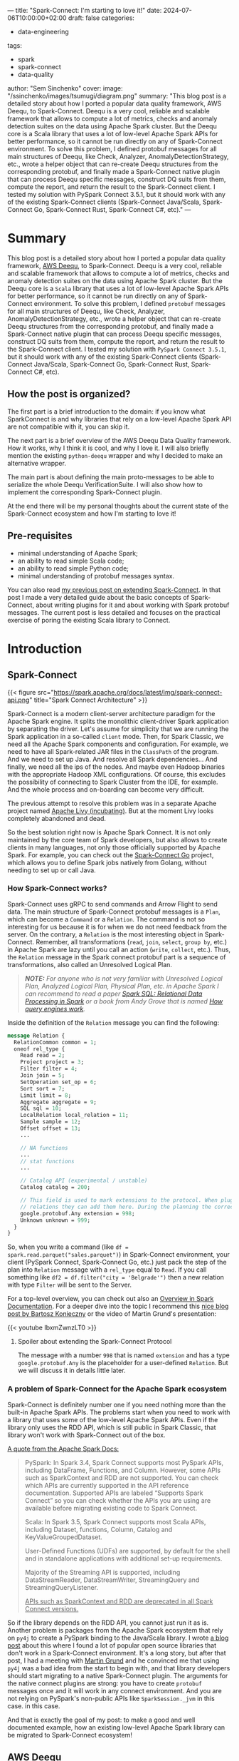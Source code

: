 ---
title: "Spark-Connect: I'm starting to love it!"
date: 2024-07-06T10:00:00+02:00
draft: false
categories:
  - data-engineering
tags:
  - spark
  - spark-connect
  - data-quality
author: "Sem Sinchenko"
cover:
  image: "/ssinchenko/images/tsumugi/diagram.png"
  summary: "This blog post is a detailed story about how I ported a popular data quality framework, AWS Deequ, to Spark-Connect. Deequ is a very cool, reliable and scalable framework that allows to compute a lot of metrics, checks and anomaly detection suites on the data using Apache Spark cluster. But the Deequ core is a Scala library that uses a lot of low-level Apache Spark APIs for better performance, so it cannot be run directly on any of Spark-Connect environment. To solve this problem, I defined protobuf messages for all main structures of Deequ, like Check, Analyzer, AnomalyDetectionStrategy, etc., wrote a helper object that can re-create Deequ structures from the corresponding protobuf, and finally made a Spark-Connect native plugin that can process Deequ specific messages, construct DQ suits from them, compute the report, and return the result to the Spark-Connect client. I tested my solution with PySpark Connect 3.5.1, but it should work with any of the existing Spark-Connect clients (Spark-Connect Java/Scala, Spark-Connect Go, Spark-Connect Rust, Spark-Connect C#, etc)."
---

* Summary

This blog post is a detailed story about how I ported a popular data quality framework, [[https://github.com/awslabs/deequ/tree/master][AWS Deequ]], to Spark-Connect. Deequ is a very cool, reliable and scalable framework that allows to compute a lot of metrics, checks and anomaly detection suites on the data using Apache Spark cluster. But the Deequ core is a ~Scala~ library that uses a lot of low-level Apache Spark APIs for better performance, so it cannot be run directly on any of Spark-Connect environment. To solve this problem, I defined ~protobuf~ messages for all main structures of Deequ, like Check, Analyzer, AnomalyDetectionStrategy, etc., wrote a helper object that can re-create Deequ structures from the corresponding protobuf, and finally made a Spark-Connect native plugin that can process Deequ specific messages, construct DQ suits from them, compute the report, and return the result to the Spark-Connect client. I tested my solution with ~PySpark Connect 3.5.1~, but it should work with any of the existing Spark-Connect clients (Spark-Connect Java/Scala, Spark-Connect Go, Spark-Connect Rust, Spark-Connect C#, etc).

** How the post is organized?

The first part is a brief introduction to the domain: if you know what SparkConnect is and why libraries that rely on a low-level Apache Spark API are not compatible with it, you can skip it.

The next part is a brief overview of the AWS Deequ Data Quality framework. How it works, why I think it is cool, and why I love it. I will also briefly mention the existing ~python-deequ~ wrapper and why I decided to make an alternative wrapper.

The main part is about defining the main proto-messages to be able to serialize the whole Deequ VerificationSuite. I will also show how to implement the corresponding Spark-Connect plugin.

At the end there will be my personal thoughts about the current state of the Spark-Connect ecosystem and how I'm starting to love it!

** Pre-requisites

- minimal understanding of Apache Spark;
- an ability to read simple Scala code;
- an ability to read simple Python code;
- minimal understanding of protobuf messages syntax.

You can also read [[https://semyonsinchenko.github.io/ssinchenko/post/extending-spark-connect/][my previous post on extending Spark-Connect]]. In that post I made a very detailed guide about the basic concepts of Spark-Connect, about writing plugins for it and about working with Spark protobuf messages. The current post is less detailed and focuses on the practical exercise of poring the existing Scala library to Connect.

* Introduction

** Spark-Connect

{{< figure src="https://spark.apache.org/docs/latest/img/spark-connect-api.png" title="Spark Connect Architecture" >}}

Spark-Connect is a modern client-server architecture paradigm for the Apache Spark engine. It splits the monolithic client-driver Spark application by separating the driver. Let's assume for simplicity that we are running the Spark application in a so-called ~client~ mode. Then, for Spark Classic, we need all the Apache Spark components and configuration. For example, we need to have all Spark-related JAR files in the ~ClassPath~ of the program. And we need to set up Java. And resolve all Spark dependencies... And finally, we need all the ips of the nodes. And maybe even Hadoop binaries with the appropriate Hadoop XML configurations. Of course, this excludes the possibility of connecting to Spark Cluster from the IDE, for example. And the whole process and on-boarding can become very difficult.

The previous attempt to resolve this problem was in a separate Apache project named [[https://livy.apache.org/][Apache Livy (incubating)]]. But at the moment Livy looks completely abandoned and dead.

So the best solution right now is Apache Spark Connect. It is not only maintained by the core team of Spark developers, but also allows to create clients in many languages, not only those officially supported by Apache Spark. For example, you can check out the [[https://github.com/apache/spark-connect-go][Spark-Connect Go]] project, which allows you to define Spark jobs natively from Golang, without needing to set up or call Java.

*** How Spark-Connect works?

Spark-Connect uses gRPC to send commands and Arrow Flight to send data. The main structure of Spark-Connect protobuf messages is a ~Plan~, which can become a ~Command~ or a ~Relation~. The command is not so interesting for us because it is for when we do not need feedback from the server. On the contrary, a ~Relation~ is the most interesting object in Spark-Connect. Remember, all transformations (~read~, ~join~, ~select~, ~group by~, etc.) in Apache Spark are lazy until you call an action (~write~, ~collect~, etc.). Thus, the ~Relation~ message in the Spark connect protobuf part is a sequence of transformations, also called an Unresolved Logical Plan.

#+begin_quote
*/NOTE:/* /For anyone who is not very familiar with Unresolved Logical Plan, Analyzed Logical Plan, Physical Plan, etc. in Apache Spark I can recommend to read a paper [[https://cs598.github.io/papers/spark_sql.pdf][Spark SQL: Relational Data Processing in Spark]] or a book from Andy Grove that is named [[https://howqueryengineswork.com/00-introduction.html][How query engines work]]./
#+end_quote

Inside the definition of the ~Relation~ message you can find the following:

#+begin_src protobuf
  message Relation {
    RelationCommon common = 1;
    oneof rel_type {
      Read read = 2;
      Project project = 3;
      Filter filter = 4;
      Join join = 5;
      SetOperation set_op = 6;
      Sort sort = 7;
      Limit limit = 8;
      Aggregate aggregate = 9;
      SQL sql = 10;
      LocalRelation local_relation = 11;
      Sample sample = 12;
      Offset offset = 13;
      ...

      // NA functions
      ...
      // stat functions
      ...

      // Catalog API (experimental / unstable)
      Catalog catalog = 200;

      // This field is used to mark extensions to the protocol. When plugins generate arbitrary
      // relations they can add them here. During the planning the correct resolution is done.
      google.protobuf.Any extension = 998;
      Unknown unknown = 999;
    }
  }
#+end_src

So, when you write a command (like ~df = spark.read.parquet("sales.parquet")~) in Spark-Connect environment, your client (PySpark Connect, Spark-Connect Go, etc.) just pack the step of the plan into ~Relation~ message with a ~rel_type~ equal to ~Read~. If you call something like ~df2 = df.filter("city = 'Belgrade'")~ then a new relation with type ~Filter~ will be sent to the Server.

For a top-level overview, you can check out also an [[https://spark.apache.org/docs/latest/spark-connect-overview.html][Overview in Spark Documentation]]. For a deeper dive into the topic I recommend this [[https://www.waitingforcode.com/apache-spark/what-new-apache-spark-3.4.0-spark-connect/read][nice blog post by Bartosz Konieczny]] or the video of Martin Grund's presentation:

{{< youtube IbxmZwnzLT0 >}}

**** Spoiler about extending the Spark-Connect Protocol

The message with a number ~998~ that is named ~extension~ and has a type ~google.protobuf.Any~ is the placeholder for a user-defined ~Relation~. But we will discuss it in details little later.

*** A problem of Spark-Connect for the Apache Spark ecosystem

Spark-Connect is definitely number one if you need nothing more than the built-in Apache Spark APIs. The problems start when you need to work with a library that uses some of the low-level Apache Spark APIs. Even if the library only uses the RDD API, which is still public in Spark Classic, that library won't work with Spark-Connect out of the box.


[[https://spark.apache.org/docs/latest/spark-connect-overview.html#what-is-supported-in-spark-34][A quote from the Apache Spark Docs:]]
#+begin_quote
PySpark: In Spark 3.4, Spark Connect supports most PySpark APIs, including DataFrame, Functions, and Column. However, some APIs such as SparkContext and RDD are not supported. You can check which APIs are currently supported in the API reference documentation. Supported APIs are labeled “Supports Spark Connect” so you can check whether the APIs you are using are available before migrating existing code to Spark Connect.

Scala: In Spark 3.5, Spark Connect supports most Scala APIs, including Dataset, functions, Column, Catalog and KeyValueGroupedDataset.

User-Defined Functions (UDFs) are supported, by default for the shell and in standalone applications with additional set-up requirements.

Majority of the Streaming API is supported, including DataStreamReader, DataStreamWriter, StreamingQuery and StreamingQueryListener.

_APIs such as SparkContext and RDD are deprecated in all Spark Connect versions._
#+end_quote

So if the library depends on the RDD API, you cannot just run it as is. Another problem is packages from the Apache Spark ecosystem that rely on ~py4j~ to create a PySpark binding to the Java/Scala library. I wrote [[https://semyonsinchenko.github.io/ssinchenko/post/how-databricks-14x-breaks-3dparty-compatibility/][a blog post]] about this where I found a lot of popular open source libraries that don't work in a Spark-Connect environment. It's a long story, but after that post, I had a meeting with [[https://github.com/grundprinzip][Martin Grund]] and he convinced me that using ~py4j~ was a bad idea from the start to begin with, and that library developers should start migrating to a native Spark-Connect plugin. The arguments for the native connect plugins are strong: you have to create ~protobuf~ messages once and it will work in any connect environment. And you are not relying on PySpark's non-public APIs like ~SparkSession._jvm~ in this case. in this case.

And that is exactly the goal of my post: to make a good and well documented example, how an existing low-level Apache Spark library can be migrated to Spark-Connect ecosystem!



#  LocalWords:  scalable Deequ protobuf


** AWS Deequ

AWS Deequ is a very popular (3.2k stars on GitHub) Data Quality framework.

/Schelter, S., Lange, D., Schmidt, P., Celikel, M., & Biessmann, F. (2018). Automating large-scale data quality verification./

- Source code: https://github.com/awslabs/deequ
- Paper: https://www.amazon.science/publications/automating-large-scale-data-quality-verification
- Paper: https://www.amazon.science/publications/unit-testing-data-with-deequ

{{< figure src="/ssinchenko/images/tsumugi/deequ_paper1.png" title="Deequ Architecture, Schelter, Sebastian, et al. (2018)" >}}

*** Why I'm thinking Deequ is so cool?

While there are many "unified" data quality tools available today, I still find Deequ to be the best choice for Apache Spark workloads. Why is that? Well, there are a few reasons.

Deequ is built natively for Apache Spark and with Apache Spark's native language ~Scala~. Instead of using a top level public APIs like Dataset / Dataframe API, Deequ does it better. One of the main concept of Deequ is ~Analyzer[S :< State[S], Metric[T]]~. It is not just a SQL query like ~count(when(col("x").isNotNull())~, because under the hood Deequ combines all states into a custom Accumulator and runs a custom Map-Reduce on the data. In most cases, this allows you to compute an unlimited number of metrics, including not only scalars (count of non-nulls, for example), but with any arbitrary ~State~ that can contain a lot of results.

~State~ in Deequ:

#+begin_src scala
  /**
    * A state (sufficient statistic) computed from data, from which we can compute a metric.
    * Must be combinable with other states of the same type
    * (= algebraic properties of a commutative semi-group)
    */
  trait State[S <: State[S]] {

    // Unfortunately this is required due to type checking issues
    private[analyzers] def sumUntyped(other: State[_]): S = {
      sum(other.asInstanceOf[S])
    }

    /** Combine this with another state */
    def sum(other: S): S

    /** Same as sum, syntatic sugar */
    def +(other: S): S = {
      sum(other)
    }
  }
#+end_src

#+begin_quote
*/NOTE:/* /Just look at how well the code is documented. How often do you see such well-written comments in an open source library? These are comments on the code, with insertions from the textbook on category theory. This is what I call "written by engineers for engineers"!/
#+end_quote

Or, for example, take a look on a ~ScanSharableAnalyzer~ in Deequ. It is a trait that allows to create an ~Analyzer~ that partially share the ~State~ with another ~Analyzer~!

#+begin_src scala
  /** An analyzer that runs a set of aggregation functions over the data,
    * can share scans over the data */
  trait ScanShareableAnalyzer[S <: State[_], +M <: Metric[_]] extends Analyzer[S, M]
#+end_src

Another strong point of Deequ for me is that it is an engine to calculate metrics and profile the data. The developers of Deequ are not trying to create just-another-boring-yaml-low-code-tool. Instead, they provide a very well-designed and easily extensible core that allows you to compute a lot of things on really huge datasets. And if you need a ~jinja2~ templated low-code tool, it is easy to build it on top of deequ. And unlike existing low-code solutions (mostly paid), the advantage of building your own on top of a strong core is obvious: you can bring a domain knowledge of your specific cases into the organization of ~jinja2~ / ~yaml~ / ~json~ configurations. I have done this twice in my career. Believe me, building a low-code solution on top of such a well-designed library as Deequ is a breeze!

**** Anomaly Detection

I'm an engineer who works in ML/MLE team as a person who provides a data engineering support to brilliant minds: Data Scientists, people who know math and have Ph.D.'s. You can say that I'm not a data engineer but a MLOps engineer, but I absolutely agree with a statement that [[https://mlops.community/mlops-is-mostly-data-engineering/]["MLOps is 98% data engineering"]]. But working with ML/DS topics is a bit different from building a DWH. For example, I can see that most existing DQ tools do not provide something like anomaly detection (or relative constraints). For example, there is nothing like this in a popular DQ tool ~Great Expectations~. I do not know, maybe it is not necessary for DWH development. But for my tasks it is, and let me explain why.

Let me first define a term "anomaly detection" as it is used in my post (and in Deequ concepts). Anomaly Detection is when we have not only static constraints, but also a relative constraint of how data is changing over time. For example, if I have data that contains customer transactions, it is hard to define reasonable static constraints for metrics like ~avg~ or ~median~. Simply because no one really knows. But what we can definitely define is allowed data drift. For example, if I know that inflation is below 10%, then I can say with confidence that this week's average spend should not vary from last week's average spend. I can define the boundaries, like ~+-10%~, and say that if the new batch of data does not fit within those boundaries, it is a very dangerous sign!

#+begin_src scala
  /** Interface for all strategies that spot anomalies in a series of data points. */
  trait AnomalyDetectionStrategy {

    /**
      * Search for anomalies in a series of data points.
      *
      * @param dataSeries     The data contained in a Vector of Doubles
      * @param searchInterval The indices between which anomalies should be detected. [a, b).
      * @return The indices of all anomalies in the interval and their corresponding wrapper object.
      */
    def detect(
      dataSeries: Vector[Double],
      searchInterval: (Int, Int) = (0, Int.MaxValue)): Seq[(Int, Anomaly)]
  }
#+end_src

Why is it important for ML/DS tasks? Simply because ML models are very sensitive to data quality, and at the same time ML features (the result of feature engineering) have such complex logic behind them that defining static constraints is almost impossible. This is also true for the output of ML models. For example, if you run batch ML inference every week to update user recommendations, you can expect that the distributions of product propensities should not drift dramatically between batches.

If you are interesting in that topic, you can check a presentation from my colleague [[https://www.linkedin.com/in/pavle-tabandzelic-956571275/][Pavle Tabandzelic]] about how we are using PyDeequ for checking the stability of our batch ML inference process:

{{< youtube "qgBKx_JXL4Y?si=7-R2bl_B59mY3aMg" >}}

Of course, you can just write a window function in SQL and compare all the batches. But why do we need to scan all the data each time if we have already calculated all the metrics on previous batches? We just need to have a persistent state that is shared between runs of data quality suites. In Deequ, this is implemented through the concept of ~MetricRepository~, a persistent store that holds the results of previous calculations:

#+begin_src scala
  /**
    * Common trait for RepositoryIndexes where deequ runs can be stored.
    * Repository provides methods to store AnalysisResults(metrics) and VerificationResults(if any)
    */
  trait MetricsRepository {

    /**
      * Saves Analysis results (metrics)
      *
      * @param resultKey       A ResultKey that uniquely identifies a AnalysisResult
      * @param analyzerContext The resulting AnalyzerContext of an Analysis
      */
    def save(resultKey: ResultKey, analyzerContext: AnalyzerContext): Unit

    /**
      * Get a AnalyzerContext saved using exactly the same resultKey if present
      */
    def loadByKey(resultKey: ResultKey): Option[AnalyzerContext]

    /** Get a builder class to construct a loading query to get AnalysisResults */
    def load(): MetricsRepositoryMultipleResultsLoader

  }
#+end_src

Out of the box, Deequ provides implementations for ~MetricRepository~ in the form of an in-memory one, jsons in the arbitrary (supported by ~org.apache.hadoop.fs~) file system, and also in the form of the Spark table (which can be anything from CSV to Delta/Iceberg). You can also create your own implementation of the ~MetricRepository~ trait. For example, [[https://github.com/lexaneon/amazon-deequ-addons/tree/master][this repository]] provides an ~InfluxDB~ repository for Deequ. I'm sure that there are more of them.

Finally, Deequ is a non-commercial library (there is nothing like an "open source" repository with an "enterprise branch"). It is a tool built and maintained by Amazon engineers for their own needs, as Deequ is tightly integrated with Glue Catalog. So with Deequ I can be sure that there won't be anything like "license change" or anything like that. It is a library made by engineers for engineers, not something made by marketing department for best sales. So, as you might understand, I love Deequ, so forgive me this little bias :D

In the end, the goal of the post is to show an example of porting an existing ~Scala~ library to Spark-Connect and I just tried to explain why Deequ was chosen by me.

*** A brief introduction into Deequ APIs

The top level object in Deequ is a ~VerificationSuite~. But in 99% of cases you will not need to work with it directly because you will be using a builder.

~VerificationSuite~ can contain the following:
- A data that is ~org.apache.spark.sql.DataFrame~;
- An optional sequence of ~Analyzer~ objects that should be run anyway to compute the required metrics. This is a case where you do not want to define constraints, but want to describe your data;
- An optional sequence of ~Check~ obejcts that are actually a pair of ~Analyzer~ obejcts and a lambda function that takes a metric from the ~Analyzer~ and returns ~Boolean~;
- An optional sequence of ~AnomalyDetection~ cases that are actually a combination of ~Analyzer~ and ~AnomayDetectionStrategy~;
- An optional ~MetricReport~ and ~ResultKey~ that uniquely identify the data.

Let's see on a minimal basic example from the Deequ repository:

#+begin_src scala
  val verificationResult = VerificationSuite()
    .onData(data)
    .addCheck(
      Check(CheckLevel.Error, "integrity checks")
        // we expect 5 records
        .hasSize(_ == 5)
        // 'id' should never be NULL
        .isComplete("id")
        // 'id' should not contain duplicates
        .isUnique("id")
        // 'productName' should never be NULL
        .isComplete("productName")
        // 'priority' should only contain the values "high" and "low"
        .isContainedIn("priority", Array("high", "low"))
        // 'numViews' should not contain negative values
        .isNonNegative("numViews"))
    .addCheck(
      Check(CheckLevel.Warning, "distribution checks")
        // at least half of the 'description's should contain a url
        .containsURL("description", _ >= 0.5)
        // half of the items should have less than 10 'numViews'
        .hasApproxQuantile("numViews", 0.5, _ <= 10))
    .run()
#+end_src

There we define a suite on the data (in this case it is just a toy dataset of 5 rows, see [[https://github.com/awslabs/deequ/blob/09450b8b913fc4a7bb6579708cc27c0b0dc9cfaf/src/main/scala/com/amazon/deequ/examples/BasicExample.scala#L28][the definition]] in the Deequ repository), requiring that the data should have 5 rows, the "id" column should be complete or have no ~null~ values, the "id" column should contain only unique values, etc.

*** A brief overview of PyDeequ: why I need another wrapper?

I understand that you are probably already tired of my impression of Deequ. But before we go to the main topic of Spark-Connect, let me add one more remark about why I decided to make another wrapper on top of Deequ when there is a [[https://github.com/awslabs/python-deequ][python-deequ]] project maintained by the same Amazon engineers.

The ~py4j~ problem. An existing Python Deequ wrapper relies on calls to private APIs of ~PySpark~. It starts by calling ~SparkSession._jvm~ to get access to JVM and call Scala classes directly from Python via Java bridge. And it is a problem: First of all, this approach does not work in ~PySpark Connect~ and there is no way to make it work except porting the whole ~py4j~ library to Spark-Connect. Another problem is that ~py4j~ is designed to work with Java code, not Scala. And sometimes it can be very hard to maintain bindings to Scala! It creates a big trade-off between maintainability of Python bindings and using the most advanced feature of Scala programming language.

#+begin_quote
*/NOTE:/* /If you want to have fun, try to imagine how to create an ~Option[Long]~ from a Python value ~100~ using ~py4j~. Spoiler:  ~scala.Option(java.lang.Long.valueOf(100))~ won't work. Because in the first step Python will call the expression in brackets. It will create a ~Long(100)~ in JVM, but after getting the result, ~py4j~ will do automatic unboxing of Java types into Python types and result in Python will be just ~100~. And the next step is call ~scala.Option(100)~: ~py4j~ will send ~100~ to the JVM and do automatic boxing of the value, but because ~100~ is less than ~java.lang.Integer.MAX_VALUE~, it will create a ~java.lang.Integer(100)~ in the JVM. So the result will be ~Option[Integer]~ instead of the desired ~Option[Long]~. And there are  many such corner cases. PyDeequ devs even created their [[https://github.com/awslabs/python-deequ/blob/master/pydeequ/scala_utils.py][own set of utilities]] to work with Scala from ~py4j~, but of course it cannot cover all cases./
#+end_quote

The lack-of-maintenance problem. If you go the [[https://github.com/awslabs/python-deequ/issues][issues page]] of the ~python-deequ~ project you may see that a typical gap between the support of the new version of the Apache Spark in the core Deequ and the support of that version in ~python-deequ~ may become months (or even years). I'm not that person who may come to the public open-source library and start arguing in the manner like I'm paying to devs and there is a service-level-agreement between us. By the end it is Open Source, no one have a duty there. _I'm just happy that engineers from Amazon decided to put their tool to Open Source and I have zero rights to require more!_ But what I can do is to try to make my own wrapper on top of a beautiful Deequ core using a modern Spark-Connect and protobuf approach!

* Making a Spark-Connect plugin for Deequ

As mentioned above, to create a Spark Connect plugin, you need to do the following

- Define a custom extension in protobuf;
- Write a plugin to handle these types of messages.

** Defining protobuf messages

Let's start from defining ~protobuf~.

*** Analyzers

I made a decision to make ~Analyzer~ object in the form of ~oneof~ that may contain all possible implementations of analyzers in Deequ.

#+begin_src protobuf
  message Analyzer {
    oneof analyzer {
      ApproxCountDistinct approx_count_distinct = 1;
      ApproxQuantile approx_quantile = 2;
      ApproxQuantiles approx_quantiles = 3;
      ColumnCount column_count = 4;
      Completeness completeness = 5;
      Compliance compliance = 6;
      Correlation correlation = 7;
      CountDistinct count_distinct = 8;
      CustomSql custom_sql = 9;
      DataType data_type = 10;
      Distinctness distinctness = 11;
      Entropy entropy = 12;
      ExactQuantile exact_quantile = 13;
      Histogram histogram = 14;
      KLLSketch kll_sketch = 15;
      MaxLength max_length = 16;
      Maximum maximum = 17;
      Mean mean = 18;
      MinLength min_length = 19;
      Minimum minimum = 20;
      MutualInformation mutual_information = 21;
      PatternMatch pattern_match = 22;
      RatioOfSums ratio_of_sums = 23;
      Size size = 24;
      StandardDeviation standard_deviation = 25;
      Sum sum = 26;
      UniqueValueRatio unique_value_ratio = 27;
      Uniqueness uniqueness = 28;
    }
  }
#+end_src

#+begin_quote
*/NOTE:/* /To be honest I have a very limited experience with ~protobuf~, so I just made a decision do not invent a wheel and copy that "oneof-based" pattern of converting an API to proto messages from Apache Spark Connect code./
#+end_quote

Let's take one of analyzers as example to see how protobuf message is related to the Deequ case class signature:

#+begin_src scala
  case class Compliance(instance: String,
                        predicate: String,
                        where: Option[String] = None,
                        columns: List[String] = List.empty[String],
                        analyzerOptions: Option[AnalyzerOptions] = None)
#+end_src

And the message that I defined for that analyzer:

#+begin_src protobuf
  message Compliance {
    string instance = 1;
    string predicate = 2;
    optional string where = 3;
    repeated string columns = 4;
    optional AnalyzerOptions options = 5;
  }
#+end_src

As you may see it is almost 1to1 signature of the Deequ's case-class. One may say that it is not an easy task but I was able to cover about 90% of all the analyzers in Deequ in just \~230 lines of protobuf code. Anyway, if one wants to a ~py4j~ way it will require more even more code because of the pain with Scala ~Option~ and defaults that are hard to work with even from Java.

For parsing protobuf messages into Deequ structures I used explicit pattern-matching in the following style:

#+begin_src scala
  private[ssinchenko] def parseAnalyzer(analyzer: proto.Analyzer) = {
    analyzer.getAnalyzerCase match {
      case proto.Analyzer.AnalyzerCase.APPROX_COUNT_DISTINCT =>
        val protoAnalyzer = analyzer.getApproxCountDistinct
        ApproxCountDistinct(
          protoAnalyzer.getColumn,
          if (protoAnalyzer.hasWhere) Some(protoAnalyzer.getWhere) else Option.empty
        )
      ....
      case proto.Analyzer.AnalyzerCase.UNIQUENESS =>
        val protoAnalyzer = analyzer.getUniqueness
        Uniqueness(
          protoAnalyzer.getColumnsList.asScala.toSeq,
          if (protoAnalyzer.hasWhere) Some(protoAnalyzer.getWhere) else Option.empty,
          parseAnalyzerOptions(Option(protoAnalyzer.getOptions))
        )
      case _ => throw new RuntimeException(s"Unsupported Analyzer Type ${analyzer.getAnalyzerCase.name}")
    }
  }
#+end_src

*** Anomaly Detection Strategies

In an absolutely the same way I defined possible case-classes for ~AnomalyDetectionStrategy~:

#+begin_src protobuf
  message AnomalyDetectionStrategy {
    oneof strategy {
      AbsoluteChangeStrategy absolute_change_strategy = 1;
      BatchNormalStrategy batch_normal_strategy = 2;
      OnlineNormalStrategy online_normal_strategy = 3;
      RelativeRateOfChangeStrategy relative_rate_of_change_strategy = 4;
      SimpleThresholdStrategy simple_thresholds_strategy = 5;
    }
  }
#+end_src

Parsing of messages to Deequ is done in the same way like for analyzers:

#+begin_src scala
  private def parseAnomalyDetectionStrategy(strategy: proto.AnomalyDetectionStrategy) = {
    strategy.getStrategyCase match {
      case proto.AnomalyDetectionStrategy.StrategyCase.ABSOLUTE_CHANGE_STRATEGY =>
        val protoStrategy = strategy.getAbsoluteChangeStrategy
        AbsoluteChangeStrategy(
          if (protoStrategy.hasMaxRateDecrease) Some(protoStrategy.getMaxRateDecrease) else Option.empty,
          if (protoStrategy.hasMaxRateIncrease) Some(protoStrategy.getMaxRateIncrease) else Option.empty,
          if (protoStrategy.hasOrder) protoStrategy.getOrder else 1
        )
      ....
      case proto.AnomalyDetectionStrategy.StrategyCase.SIMPLE_THRESHOLDS_STRATEGY =>
        val protoStrategy = strategy.getSimpleThresholdsStrategy
        SimpleThresholdStrategy(
          if (protoStrategy.hasLowerBound) protoStrategy.getLowerBound else Double.MinValue,
          protoStrategy.getUpperBound
        )
      case _ => throw new RuntimeException(s"Unsupported Strategy ${strategy.getStrategyCase.name}")
    }
  }
#+end_src

*** Check and VerificationSuite

The first problem that I faced is that because Deequ is written in a true Scala way, instead of constraints it expects lambda expressions in form ~T => Bolean~ where ~T~ is the underlying value of the ~Metric~. For example, ~hasSize(_ == 5)~ means that Deequ should compute the value of metric for the analyzer ~Size~ and pass it the function ~x => x == 5~. And there is no obvious way to serialize Scala lambda expression from Python or Golang. So, I made a decision to use static constraints. My definition of ~Check~ in protobuf is the following:

#+begin_src protobuf
  message Check {
    CheckLevel checkLevel = 1;
    string description = 2;
    repeated Constraint constraints = 3;

    message Constraint {
      Analyzer analyzer = 1;
      oneof expectation {
        int64 long_expectation = 2;
        double double_expectation = 3;
      }
      ComparisonSign sign = 4;
      optional string hint = 5;
      optional string name = 6;
    }

    enum ComparisonSign {
      GT = 0;
      GET = 1;
      EQ = 2;
      LT = 3;
      LET = 4;
    }
  }
#+end_src

This trick would be impossible if Deequ Scala library wasn't organized so cool. Because Deequ provides not only a human-friendly ~hasSize~ way to define constraints, but also by directly calling a ~def addConstraint(constraint: Constraint): Check~ method. This method expects a ~Constraint~ Deequ object, which is not intended to be used directly by users, but by library developers. And it is exactly the main case! Because Deequ allows to create ~Constraint~ from an ~Analyzer~ and ~Assertion~ (that is lamda expression). For example, this code snippet create a ~Size~ constraint:

#+begin_src scala
  def sizeConstraint(
    assertion: Long => Boolean,
    where: Option[String] = None,
    hint: Option[String] = None)
  : Constraint = {
    val size = Size(where)

    fromAnalyzer(size, assertion, hint)
  }
#+end_src

And because we already serialized to protobuf an ~expectations~ (that may be ~Double~ or ~Long~ for simplicity at the moment) and a ~sign~ we can easily transform it back to the lambda expression in the Scala code of the plugin:

#+begin_src scala
  private[ssinchenko] def parseSign[T: Numeric](reference: T, sign: proto.Check.ComparisonSign): T => Boolean = {
    sign match {
      case proto.Check.ComparisonSign.GET => (x: T) => implicitly[Numeric[T]].gteq(x, reference)
      case proto.Check.ComparisonSign.GT  => (x: T) => implicitly[Numeric[T]].gt(x, reference)
      case proto.Check.ComparisonSign.EQ  => (x: T) => implicitly[Numeric[T]].equiv(x, reference)
      case proto.Check.ComparisonSign.LT  => (x: T) => implicitly[Numeric[T]].lt(x, reference)
      case proto.Check.ComparisonSign.LET => (x: T) => implicitly[Numeric[T]].lteq(x, reference)
      case _                              => throw new RuntimeException("Unknown comparison type!")
    }
  }
#+end_src

When we have an assertion and an analyzer we can easily parse protobuf message to an actual ~Constraint~ object:

#+begin_src scala
  private[ssinchenko] def parseCheck(check: proto.Check): Check = {
    val constraints = check.getConstraintsList.asScala.map { constraint: proto.Check.Constraint =>
      {
        val analyzer = parseAnalyzer(constraint.getAnalyzer)
        val hint = if (constraint.hasHint) Some(constraint.getHint) else Option.empty
        analyzer match {
          case al: ApproxCountDistinct =>
            Constraint.fromAnalyzer(
              al,
              assertion = parseSign(constraint.getDoubleExpectation, constraint.getSign),
              hint = hint
            )
          ....
          case al: Uniqueness =>
            Constraint.fromAnalyzer(
              al,
              assertion = parseSign(constraint.getDoubleExpectation, constraint.getSign),
              hint = hint
            )
          case _ => throw new RuntimeException(s"Analyzer ${analyzer.getClass.getSimpleName} cannot be used in Check!")
        }
      }
    }
#+end_src

#+begin_quote
/*NOTE:*/ /While I added few tests to my scala-parsers, I did not cover all the implemented messages. At the moment I cannot guarantee that all the analyzers my tool is supporting are parsing in a right way./
#+end_quote

The final object that is actually sent to the Spark-Connect via gRPC is a message that covers Deequ's ~VerificationSuite~:

#+begin_src protobuf
  message VerificationSuite {
    optional bytes data = 1;
    repeated Check checks = 2;
    repeated Analyzer required_analyzers = 3;

    // Anomaly detection part
    oneof repository {
      FileSystemRepository file_system_repository = 4;
      SparkTableRepository spark_table_repository = 5;
    }
    optional ResultKey result_key = 6;
    repeated AnomalyDetection anomaly_detections = 7;

    message FileSystemRepository {
      string path = 1;
    }

    message SparkTableRepository {
      string table_name = 1;
    }

    message ResultKey {
      int64 dataset_date = 1;
      map<string, string> tags = 2;
    }
  }
#+end_src

The trickiest part is a ~optional byte data = 1;~. These ~bytes~ represent a serialized protobuf message that represents a Spark Connect ~relationship~. In theory, it would be much better to import ~spark/connect~ into the protobuf code from the dependency, but for some reason the generated code is not compilable. This is already an asterisked question, my current hypothesis is that the problem is in the Maven Shade plugin used in Spark-Connect. So all Spark-Connect messages implement not ~com.google.protobuf.GeneratedMessageV3~ but ~org.sparkproject.proto.GeneratedMessageV3~. These classes should be identical to a human, but not to a Java compiler. So, since this is not Python with a duck typing, I just introduced a workaround: I put a serialized protobuf message as a field of another protobuf message that is also serialized.

{{< figure src="/ssinchenko/images/tsumugi/deeper_meme.jpg" title="Putting serialized to bytes message into another message that will be serialized to bytes? We need to go deeper!" >}}

By the end, I do not see a big problem there except the ugly code. This message should be deserialized only once for each Deequ run, so the overhead should be nothing compared to the cost of actual computations on data. But if you have an idea how to do it better, I will be happy to hear it!


** Writing a plugin

As you may have noticed, I chose to write a plugin in Scala instead of Java. And there is a reason for that. While I still think Java is more reliable and readable for most use-cases, you're still better off using Scala if you need to do a lot of pattern matching. And pattern matching is exactly the case, because you need to transform protobuf messages into actual Deequ classes. Another reason is that Deequ itself is written in Scala, and calling some tricky Scala things from Java can be challenging.

The plugin itself is less than 30 lines of code, so let me put it here as is:

#+begin_src scala
  class DeequConnectPlugin extends RelationPlugin {
    override def transform(relation: Any, planner: SparkConnectPlanner): Option[LogicalPlan] = {
      if (relation.is(classOf[VerificationSuite])) {
        val protoSuite = relation.unpack(classOf[VerificationSuite])
        val spark = planner.sessionHolder.session
        val protoPlan = org.apache.spark.connect.proto.Plan.parseFrom(protoSuite.getData.toByteArray)
        val data = Dataset.ofRows(spark, planner.transformRelation(protoPlan.getRoot))
        val result = DeequSuiteBuilder
          .protoToVerificationSuite(
            data,
            protoSuite
          )
          .run()

        val checkResults = VerificationResult.checkResultsAsJson(result)
        val metricsResult = VerificationResult.successMetricsAsJson(result)

        Option(
          spark
            .createDataFrame(
              java.util.List.of(
                Row(checkResults),
                Row(metricsResult)
              ),
              schema = StructType(Seq(StructField("results", StringType)))
            )
            .logicalPlan
        )
      } else {
        Option.empty
      }
    }
  }
#+end_src

~DeequSuiteBuilder~ there is just one helper object that contains all those ~parseSign~, ~parseAnalyzer~, etc. methods that I mentioned in the section above.

Deequ ~VerificationResult~ object contains two main things:
1. Results for checks;
2. Computed metrics.

Because the only thing I can send back from a ~RelationPlugin~ is a ~Relation~ (or a ~LogicalPlan~ in other words) I made a decision to avoid overengineering and just put both results in a form of JSONs into a ~DataFrame~ with a single column and two rows:

#+begin_src scala
  val checkResults = VerificationResult.checkResultsAsJson(result)
  val metricsResult = VerificationResult.successMetricsAsJson(result)

  Option(
    spark
      .createDataFrame(
        java.util.List.of(
          Row(checkResults),
          Row(metricsResult)
        ),
        schema = StructType(Seq(StructField("results", StringType)))
      )
      .logicalPlan
  )
#+end_src

And that is it! Our plugin is ready to use!

*** Some nontrivial things

I still think the implementations of the plugin system in Spark 3.5 are a little broken. The problem here is again in the Maven Shade plugin. So, based on the ~RelationPlugin~ code, it expects ~com.google.protobuf.Any~. But because the Spark compilation process itself replaces all ~com.google.protobuf~ patterns with ~org.sparkproject.proto~, if you define your plugin using only ~com.google.protobuf~ it will fail at runtime. This problem is already fixed in Spark 4.0, where the ~RelationPlugin~ expects ~bytes~ instead of the protobuf message. But if you want to make your plugin work with the current 3.5 version of Spark, just add the following to your ~pom.xml~ (Apache Maven is assumed):

#+begin_src xml
  <plugin>
      <groupId>org.apache.maven.plugins</groupId>
      <artifactId>maven-shade-plugin</artifactId>
      <configuration>
          <shadedArtifactAttached>false</shadedArtifactAttached>
          <shadeTestJar>false</shadeTestJar>
          <artifactSet>
              <includes>
                  <include>com.google.protobuf:*</include>
              </includes>
          </artifactSet>
          <relocations>
              <relocation>
                  <pattern>com.google.protobuf</pattern>
                  <shadedPattern>org.sparkproject.connect.protobuf</shadedPattern>
                  <includes>
                      <include>com.google.protobuf.**</include>
                  </includes>
              </relocation>
          </relocations>
          <filters>
              <filter>
                  <artifact>*:*</artifact>
                  <excludes>
                      <exclude>google/protobuf/**</exclude>
                  </excludes>
              </filter>
          </filters>
      </configuration>
      <executions>
          <execution>
              <phase>package</phase>
              <goals>
                  <goal>shade</goal>
              </goals>
          </execution>
      </executions>
  </plugin>
#+end_src

Another important thing to note is that you must use exactly the same version of the ~protoc~ compiler that is used to compile Apache Spark itself. You can check this in the Spark source code. For ~3.5.1~ these versions are:

#+begin_src xml
  <protobuf.version>3.23.4</protobuf.version> <!-- This version is taken from Apache Spark -->
  <io.grpc.version>1.56.0</io.grpc.version> <!-- This version is taken from Apache Spark -->
#+end_src

* Testing it for PySpark Connect 3.5.1

** Generating of the Python API from messages

Once you have a plugin and all the messages, the only thing left is to generate Python code from protobuf messages. I used a tool called [[https://github.com/bufbuild/buf][~buf~]] to do this. The same tool is used in Apache Spark and in Spark-Connect Go projects. I can assume that this tool is some kind of industry standard for generating multi-language bindings from protobuf messages. My ~bug.gen.yaml~ looks like this:

#+begin_src yaml
  version: v2
  managed:
    enabled: true

  plugins:
    # Python API
    - remote: buf.build/grpc/python:v1.64.2
      out: tsumugi_python/tsumugi/proto/
    - remote: buf.build/protocolbuffers/python:v27.1
      out: tsumugi_python/tsumugi/proto/
    - remote: buf.build/protocolbuffers/pyi
      out: tsumugi_python/tsumugi/proto/
#+end_src

#+begin_quote
/*NOTE:*/ /Before you ask what "tsumugi" means, let me explain. Tsumugi or Tsumugi Shiraui is a character from the manga "Knights of Sidonia" that I'm currently reading. That's why I decided to name my project "tsumugi" and it contains "tsumugi-server" (plugin and messages) and "tsumugi_python" (PySpark Connect API). In the manga, Tsumugi is a chimera: a hybrid of human and Gauna. She combines the chaotic power of Gauna with a human intimacy and empathy. Like an original character of the manga "Knights of Sidonia", this project aims to make a hybrid of very powerful but hard to learn and use Deequ Scala library with the usability and simplicity of Spark Connect (PySpark Connect, Spark Connect Go, Spark Connect Rust, etc.)./
#+end_quote

{{< figure src="/ssinchenko/images/tsumugi/tsumugi-spark-logo.png" title="Tsumugi Shiraui, a character from the manga 'Knights of Sidonia', after whom my project is named." >}}

** A minimal working example of calling Deequ from PySaprk Connect with my plugin

The code-snippet below is reproducing the basic example from Deequ source code.

#+begin_src python
  import json

  import sys
  from pathlib import Path

  import pandas as pd
  from pyspark.sql.connect.client import SparkConnectClient
  from pyspark.sql.connect.dataframe import DataFrame
  from pyspark.sql.connect.plan import LogicalPlan
  from pyspark.sql.connect.proto import Relation
  from pyspark.sql.connect.session import SparkSession

  proj_root = Path(__file__).parent.parent.parent
  print(proj_root)
  sys.path.append(proj_root.absolute().__str__())
  sys.path.append(proj_root.joinpath("tsumugi").joinpath("proto").absolute().__str__())
  from tsumugi.proto import analyzers_pb2 as analyzers  # noqa: E402
  from tsumugi.proto import strategies_pb2 as strategies  # noqa: E402, F401
  from tsumugi.proto import suite_pb2 as base  # noqa: E402

  if __name__ == "__main__":
      spark: SparkSession = SparkSession.builder.remote(
          "sc://localhost:15002"
      ).getOrCreate()
      # Data from https://github.com/awslabs/deequ/blob/master/src/main/scala/com/amazon/deequ/examples/BasicExample.scala
      test_rows = [
          {
              "id": 1,
              "productName": "Thingy A",
              "description": "awesome thing.",
              "priority": "high",
              "numViews": 0,
          },
          ...
      ]
      data = spark.createDataFrame(pd.DataFrame.from_records(test_rows))
      data.printSchema()
      data.show()
      suite = base.VerificationSuite()
      suite.data = data._plan.to_proto(spark.client).SerializeToString()
      check = suite.checks.add()
      check.checkLevel = base.CheckLevel.Warning
      check.description = "integrity checks"

      # Add required analyzer
      req_analyzer = suite.required_analyzers.add()
      req_analyzer.size.CopyFrom(analyzers.Size())

      # First constraint
      ct = check.constraints.add()
      ct.analyzer.size.CopyFrom(analyzers.Size())
      ct.long_expectation = 5
      ct.sign = base.Check.ComparisonSign.EQ
      # Second constraint
      ct = check.constraints.add()
      ct.analyzer.completeness.CopyFrom(analyzers.Completeness(column="id"))
      ct.double_expectation = 1.0
      ct.sign = base.Check.ComparisonSign.EQ

      assert suite.IsInitialized()

      class DeequVerification(LogicalPlan):
          def __init__(self, suite: base.VerificationSuite) -> None:
              super().__init__(None)
              self._suite = suite

          def plan(self, session: SparkConnectClient) -> Relation:
              plan = self._create_proto_relation()
              plan.extension.Pack(self._suite)
              return plan

      tdf = DataFrame.withPlan(DeequVerification(suite=suite), spark)
      results = tdf.toPandas()

      checks = json.loads(results.loc[0, "results"])
      metrics = json.loads(results.loc[1, "results"])

      print(json.dumps(checks, indent=1))
      print(json.dumps(metrics, indent=1))
#+end_src

You can see that I'm calling a plugin directly by extending the ~LogicalPlan~ class with my own. It may look ugly, but it is exactly the way it should be used. And of course such ugliness can be easily hidden under the hood by providing another thin API layer on top of the code generated by ~protoc~ and ~LogicalPlan~!

In a couple of days I can even reimplement the exact API of the existing ~python-deequ~ project, if anyone is really interested.

*** Running an example

At the moment Spark-Connect is not a part of the Apache Spark distribution that creates some complexity about how to run it.

#+begin_quote
/*NOTE:*/ /Based on the voting in a Apache Spark mailing list, Spark-Connect will become a part of Apache Spark distribution soon.
#+end_quote

To simplify testing I created a simple bash-script that run the Spark-Connect Server with all the plugins and Jars:

#+begin_src shell
  ./sbin/start-connect-server.sh \
    --wait \
    --verbose \
    --jars tsumugi-server-1.0-SNAPSHOT.jar,protobuf-java-3.25.1.jar,deequ-2.0.7-spark-3.5.jar \
    --conf spark.connect.extensions.relation.classes=org.apache.spark.sql.DeequConnectPlugin \
    --packages org.apache.spark:spark-connect_2.12:3.5.1
#+end_src

And of course we need to get the Apache Spark itself and download missing JARs (~protobuf-java~, ~deequ~ itself and, of course, my plugin):

#+begin_src shell
  wget "https://dlcdn.apache.org/spark/spark-3.5.1/spark-3.5.1-bin-hadoop3.tgz" && \
		tar -xvf spark-3.5.1-bin-hadoop3.tgz && \
		cp run-connect.sh spark-3.5.1-bin-hadoop3/ && \
		cd spark-3.5.1-bin-hadoop3/ && \
		cp ../run-connect.sh ./ && \
		wget "https://repo1.maven.org/maven2/com/amazon/deequ/deequ/2.0.7-spark-3.5/deequ-2.0.7-spark-3.5.jar" && \
		wget "https://repo1.maven.org/maven2/com/google/protobuf/protobuf-java/3.25.1/protobuf-java-3.25.1.jar"
#+end_src

The missing thing is just to copy a ~tsumugi-server~ JAR that is a result of ~mvn clean package -DskiptTests~ to the folder with a spark distribution and run ~sh run-connect.sh~ that starts the server.

Running a Python example will produce something like this:

#+begin_src
[
 {
  "check_status": "Success",
  "check_level": "Warning",
  "constraint_status": "Success",
  "check": "integrity checks",
  "constraint_message": "",
  "constraint": "SizeConstraint(Size(None))"
 },
 {
  "check_status": "Success",
  "check_level": "Warning",
  "constraint_status": "Success",
  "check": "integrity checks",
  "constraint_message": "",
  "constraint": "CompletenessConstraint(Completeness(id,None,Some(AnalyzerOptions(Ignore,NULL))))"
 }
]
[
 {
  "entity": "Dataset",
  "instance": "*",
  "name": "Size",
  "value": 5.0
 },
 {
  "entity": "Column",
  "instance": "id",
  "name": "Completeness",
  "value": 1.0
 }
]
#+end_src

* Bonus

As you may have noticed, the same protobuf messages will work from any Spar-Connect implementation (Java, Scala, Go, Rust, C#). But what about Spark Classic? What if a developer needs to maintain both Classic and Connect? And I have good news. The same protobuf structures can be used to work from PySpark Classic! The only change is that instead of passing ~DataFrame~ as a serialised plan, you can pass it directly to ~DeequSuiteBuilder.protoToVerificationSuite(data: DataFrame, verificationSuite: proto.VerificationSuite): VerificationRunBuilder~!

#+begin_src python
  spark: SparkSession = (
      SparkSession.builder.master("local[1]")
      .config(
          "spark.jars",
          proj_root.parent.joinpath("tsumugi-server")
          .joinpath("target")
          .joinpath("tsumugi-server-1.0-SNAPSHOT.jar")
          .absolute()
          .__str__(),
      )
      .getOrCreate()
  )
  # Data from https://github.com/awslabs/deequ/blob/master/src/main/scala/com/amazon/deequ/examples/BasicExample.scala
  test_rows = [
      ...
  ]
  data = spark.createDataFrame(pd.DataFrame.from_records(test_rows))
  data.printSchema()
  data.show()
  suite = base.VerificationSuite()
  check = suite.checks.add()
  check.checkLevel = base.CheckLevel.Warning
  check.description = "integrity checks"

  # Add required analyzer
  ...

  # First constraint
  ...

  assert suite.IsInitialized()

  deequ_JVM_builder = spark._jvm.com.ssinchenko.DeequSuiteBuilder
  result = deequ_JVM_builder.protoToVerificationSuite(data._jdf, suite).run()

  checks = json.loads(
      spark._jvm.com.amazon.deequ.VerificationResult.checkResultsAsJson(result)
  )
  metrics = json.loads(
      spark._jvm.com.amazon.deequ.VerificationResult.successMetricsAsJson(result)
  )
#+end_src

And we are getting the same result like for the Connect version! All that we need to change is how the proto-suite is passed!

*You know, the more I work with Spark-Connect, the more I'm starting to love it!*

* References

/Did anyone actually scroll until that place? :D/

All the mentioned code is placed in the repository "tsumugi-spark". I placed all my code into the [[https://github.com/SemyonSinchenko/tsumugi-spark/tree/initial-implementation][branch]] and there is an [[https://github.com/SemyonSinchenko/tsumugi-spark/pull/1][open Pull-Request]] from that branch to ~main~. If you are an engineer and want to thank me, you can of course star the repo, but it would be much better if you could give me feedback on my work directly in the open pull request!

Thanks for reading this! I hope it was not too boring!
